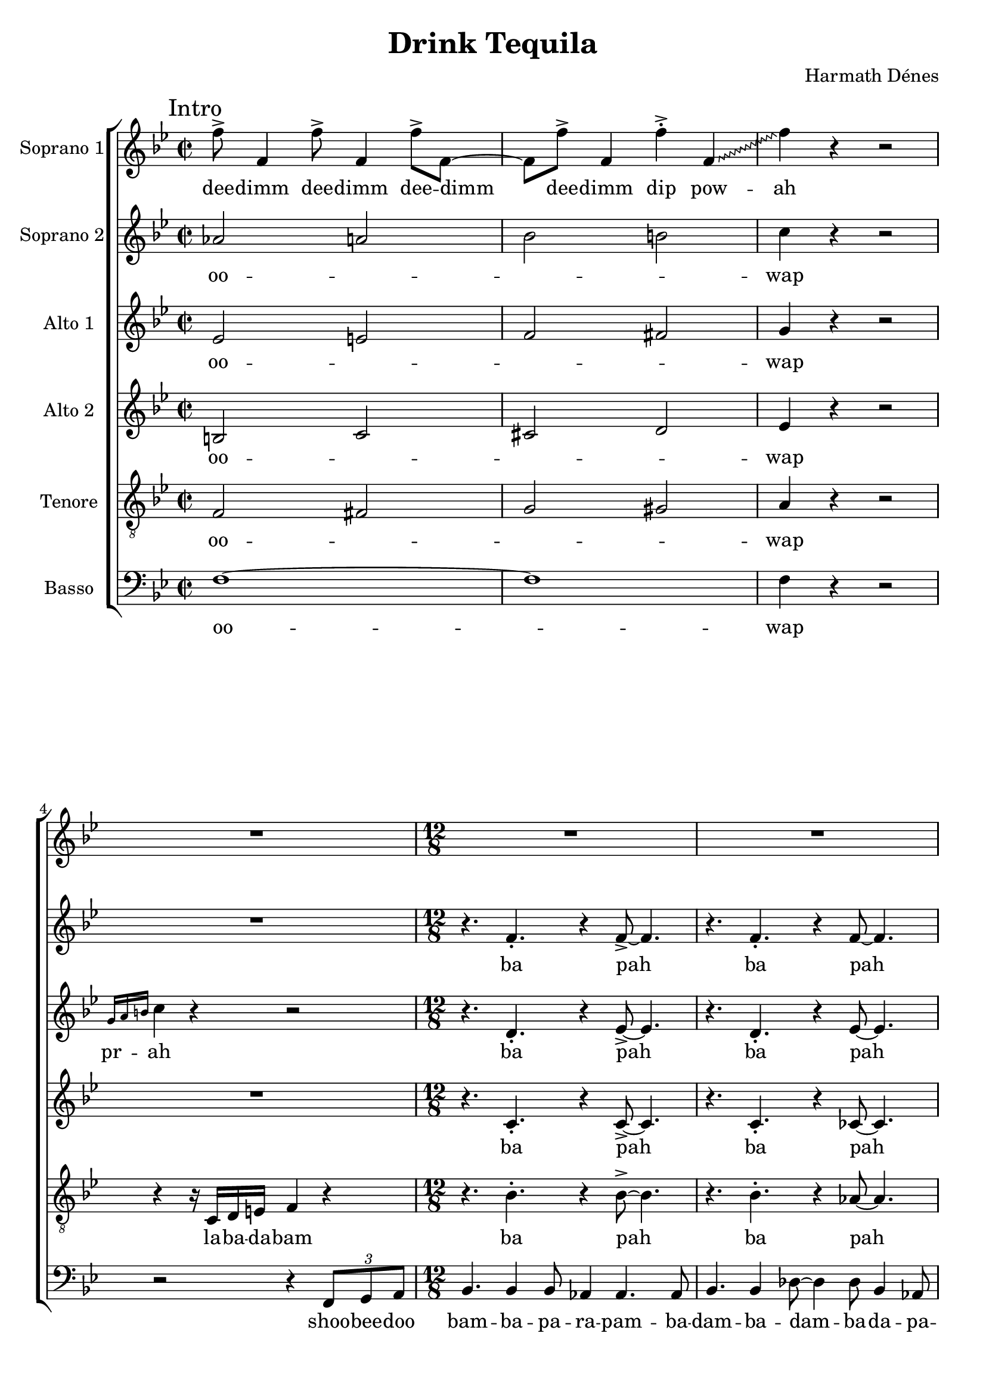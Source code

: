 \version "2.14.2"

\header {
	composer = "Harmath Dénes"
	title = "Drink Tequila"
	tagline = ""
}

\paper {
	ragged-last-bottom = ##f
}
	
SopranoI =  \relative f'' {
	\override Score.RehearsalMark #'break-align-symbols = #'(key-signature)
	\clef "treble" \key bes \major \time 2/2 | % 1
	\mark "Intro"
	f8 ^> f,4 f'8 ^> f,4 f'8 ^> f,8 ~ | % 2
	f8 f'8 ^> f,4 f'4 ^> ^. \once \override Glissando #'style = #'zigzag
	f,4 \glissando | % 3
	f'4 r4 r2 | % 4
	R1 
	 | % 5
	\time 12/8  R1.*4  | % 9
	\key fis \major R1.*4 
	 | % 13
	\key bes \major
	\mark "Slogan"
	b,4 \rest bes8 ~ bes4. ~ bes4. f4 as8 ~ | % 14
	as4 bes8 r4. r2. | % 15
	r4. bes4 bes8 des4 es4 des4 | % 16
	fes4 fes4. des8 ~ \once \override Glissando #'style = #'zigzag des2.
	^"[thumbs up]" \glissando  | % 17
	es2. r4. bes4 des8 ~ | % 18
	des4 es8 r4. r2. | % 19
	\key b \major r4 dis8 fis4 dis8 \times 3/2 {
		cis8 [ b8 ] }
	gis4 b8 | \barNumberCheck #20
	r4 cis8 b4 ais8 ~ ais4. r4. 
	 | % 21
	R1.*2  | % 25
	\mark "Verse 1"
	R1.*2
	r4 e'4. cis8 e4 e4. cis8 | % 26
	e4. ^"[gesture of disgust and denial]" cis4 c8 ~ c2. ~ | % 27
	\key f \major c1.^"[train motion]"  ~ | % 28
	c4. b4 c8 ~ c2.  | % 29
	c1. | \barNumberCheck #30
	cis4. ~ cis4 d8 ~ d2. | % 31
	es1. ^"[index finger up the lecturer way]" ~ | % 32
	es1.  | % 33
	e2. c4. a4. | % 34
	a2. g2. | % 35
	R1.*2 
	 | % 37
	\key bes \major
	\mark "Refrain"
	f4. ~ f4 es8 ~ es4 c8 ~ c4. | % 38
	R1. | % 39
	bes'4. ~ bes4 f8 ~ f4 as8 ~ as4. | \barNumberCheck #40
	r4. r4 \once \override NoteHead #'style = #'cross f'8 ^^ \once
	\override NoteHead #'style = #'cross es4. ^^ \once \override
	NoteHead #'style = #'cross c4. ^^  | % 41
	R1.*2 
	\time 4/4
	\mark "Verse 2"
	fis,4. fis8 g4 g4 | % 44
	as8 as4 a8 ~ a2  | % 45
	r8 bes4 d8 c8 d4 es8 | % 46
	f1 | % 47
	r2 ^"[showing around]" r8 f,4. | % 48
	r2 bes4 as4  | % 49
	as1 ~ | \barNumberCheck #50
	as1 | % 51
	r8 es'4 c8 \times 2/3 {
		bes4 c4 bes4 }
	| % 52
	as1  | % 53
	\time 12/8 g4. bes4. r4. bes4. | % 54
	r4. c4. r4. c4. | % 55
	r4. c4. r4. c4. | % 56
	r4. r4 c8 ~ c2. ^"[eager palm scratching]" ~  | % 57
	c1. ~ | % 58
	c1. ~ | % 59
	c1. ~ | \barNumberCheck #60
	c2. ~ c4. ~ c4 bes8 
	 | % 61
	\key c \major
	\mark "Refrain"
	c4. c4 bes8 d4 bes4. c8 ~ | % 62
	c4 g8 r4. r4. r4 g8 | % 63
	c4. c4 bes8 d4 bes4. c8 | % 64
	R1.  | % 65
	\grace { b8 } c4. c4 bes8 d4 bes4. c8 ~ | % 66
	c4 g8 r4. r4. r4 g8 | % 67
	c4. c4 bes8 d4 bes4. c8
	\mark "Verse 3" 
	r2. r4 es,8 f4 as8  | % 69
	bes2. b4. ~ b4 c8 \sf | \barNumberCheck #70
	r4. \once \override NoteHead #'style = #'cross c4. ^"[smashing noise]" r4 g8 as4 a8 | % 71
	bes2. b4. ~ b4 c8  | % 72
	R1. | % 73
	r4 a4 c4 b4. a4. | % 74
	a4 b4. g8 ~ g4. r4.  | % 75
	e1. | % 76
	d2. ~ d4. b'4. ~ | % 77
	b4. a4. a4 gis4. fis8 ~  | % 78
	fis4 e8 gis4 fis8 ~ fis4 e8 cis4 e8 | % 79
	R1. | \barNumberCheck #80
	r2. r4. r4 gis8 
	 | % 81
	\mark "Refrain"
	cis4. cis4 b8 dis4 b4. cis8 ~ | % 82
	cis4 gis8 r4. r4. r4 bes8 | % 83
	es4. es4 des8 f4 des4. es8  | % 84
	R1. | % 85
	\grace { fis,8 } b4. b4 a8 cis4 a4. b8 ~ | % 86
	b4 fis8 r4. r4. r4 es8  | % 87
	as4. as4 ges8 bes4 ges4. as8 | % 88
	R1. 
	\mark "Verse 4"
	c4. g4. c4. g4. | \barNumberCheck #90
	ces4. ges4. ces4. ges4.  | % 91
	bes4. f4. bes4. f4. | % 92
	beses4. fes4. beses4. fes4. | % 93
	r4 fis'4. b,8 cis4 b8 cis4.  | % 94
	dis4 dis4. dis8 ~ dis4. r4. | % 95
	cis4. a4. a4 b8 a4. | % 96
	gis4 gis4. gis8 ~ gis4. r4.  | % 97
	bes2. c2. | % 98
	d2. c2. | % 99
	bes2 bes2 bes2 | \barNumberCheck #100
	bes4. bes4. bes4 bes4 bes4  | % 101
	R1. | % 102
	r4. e4 e8 ~ e4 e8 ~ e4. ~ | % 103
	e8 r4 r4. r2.  | % 104
	r4 g,8 g4 g8 ~ g2. | % 105
	r4. g4. as4 as4. as8 ~ | % 106
	as2. ~ as8 ^"[smack of delicacy]" r4 r4. \repeat volta 2 {
		R1. | % 108
		R1.*7^\markup { \left-column {
		\line {"But let's return to Tequila, specifically to its consumption."}
		\line {"It's recommended to listen to this song while drinking your shot of Tequila."}
		\line {"To fully enjoy it, pick a caballito, some salt and a slice of lime," }
		\line {"then perform the following steps:"}
		} }
		}
	 | % 115
	r4. e'4. e4 d8 ~ d4. | % 116
	e4. e4 d8 ~ d2. | % 117
	r4. es4. es4 d8 ~ d4.  | % 118
	es4. es4 d8 ~ d2. | % 119
	r4. es4. es4 des8 ~ des4. | \barNumberCheck #120
	es4. es4 des8 ~ des2.  | % 121
	r4. es4. es4 d8 ~ d4. | % 122
	es4 es4. es8 ~ es2. | % 123
	\key as \major | % 123
	\mark \markup { \column { \line {"Refrain"} \line{"(Canon)"}}}
	as,4. ^"[each entering voice steps forward]" as4 ges8 bes4 ges4. as8
	~  | % 124
	as4 es4. r8 r4. r4 es8 | % 125
	as4. as4 ges8 bes4 ges4. as8 | % 126
	r2. r4. r4 es8  | % 127
	as4. as4 ges8 bes4 ges4. as8 ~ | % 128
	as4 es4. r8 r4. r4 es8 | % 129
	as4. as4 ges8 bes4 ges4. as8  | \barNumberCheck #130
	R1.^"The indispensable modulation!" | % 131
	\key bes \major | % 131
	\mark \markup { \column { \line {"Slogan"} \line{"(Quodlibet)"}}}
	r4 ^\markup{ \bold {Pochissimo meno mosso} }
	\once \override TextScript #'script-priority = #-100
	bes8^\markup{ \italic {poco marcato} }  ~ bes4. ~
	bes4. f4 as8 ~  | % 132
	as4 bes8 r4. r2. | % 133
	b4. \rest bes4 bes8 es4 des4 es4 | % 134
	fes4 fes4. des8 ~ \once \override Glissando #'style = #'zigzag des2.
	\glissando  | % 135
	es2. r4. bes4 des8 ~ | % 136
	des4 es8 r4. r2. | % 137
	r4 d8 f4 d8 \times 3/2 {
		c8 [ bes8 ] }
	g4 bes8  | % 138
	r4 c8 as4 bes8 ~ bes2. ~ | % 139
	\mark "Coda"
	bes1. ~ | \barNumberCheck #140
	bes1. ~  | % 141
	bes1. | % 142
	r2. r4. r4 f'8 | % 143
	ges4 es8 f4 ges8 es4 f8 ges4 es8  | % 144
	f8 ges8 es8 f8 ges8 es8 f8 ges8 es8 f8 ges8 es8 | % 145
	f4. f4 es8 ges4 es4. f8 ~  | % 146
	f4 r8 r4. r2. \bar "|."
}

SopranoILyrics =  \lyricmode { dee -- dimm dee -- dimm dee --
	"dimm " dee -- dimm dip pow -- ah "Drink " Te -- qui -- la,
	"it's" the ul -- ti -- mate be -- ve -- "rage, " "Sing: " Te
	-- qui -- la "tastes " \skip4 much bet -- ter than the a -- ve --
	"rage! " Are you fed up with Pep -- si Co -- co -- "coke? "
	"Oh, " \skip4 \skip4 \skip4 they rip -- en "fine " \skip4 Te
	-- qui -- "la! " Te -- qui -- "la! " Te -- qui -- la!
	\repeat unfold 7 { la } Watch the a -- ga -- ve
	grow doom "oh " \skip4 "ooh " such a beau -- ti -- ful scene!
	dam -- bap bap bap bap bap bap "ooh "
	ba -- rap -- pa -- ra -- ba -- ra -- pap -- pa
	ba -- rap -- pa -- ra -- ba -- ra -- pa
	rap -- pa -- ra -- ba -- ra -- pap -- pa
	ba -- rap -- pa -- ra -- ba -- ra -- pa
	Then the pi -- ñas
	"are " smashed \skip4 in -- to an e -- "ven " masssh which is
	called the mu -- \skip4 "sto. " "aah " \skip4 Fer -- men --
	ted and di -- stil -- led "twice, " oh ba -- by!
	ba -- rap -- pa -- ra -- ba -- ra -- pap -- pa
	ba -- rap -- pa -- ra -- ba -- ra -- pa
	rap -- pa -- ra -- ba -- ra -- pap -- pa
	ba -- rap -- pa -- ra -- ba -- ra -- pa
	\repeat unfold 16 { la }
	"it's" for eve --
	ry -- thing bad as "hell, " and for eve -- ry -- thing good, as
	"well! " "oo " \skip4 \skip4 \skip4 eve -- ry -- thing, eve --
	ry, eve -- ry -- thing! so taste -- ful! which is "full " con gu
	-- sa -- no! lick, sip, "bite, " lick, sip, "bite, " lick,
	sip, "bite, " lick, sip, "bite, " lick, sip, "bite, " lick,
	sip, "bite, " lick, sip, "bite, " lick, sip, "bite! "
	rap -- pa -- ra -- ba -- ra -- pap -- pa
	ba -- rap -- pa -- ra -- ba -- ra -- pa
	ba -- rap -- pa -- ra -- ba -- ra -- pap -- pa
	ba -- rap -- pa -- ra -- ba -- ra -- pa
	"Drink " Te -- qui -- la, "it's" the ul -- ti --
	mate be -- ve -- "rage;" "Sing: " Te -- qui -- la
	tastes \skip 4 much bet -- ter than the a -- ve -- rage,
	Te -- qui -- la, Te
	-- qui -- la, Te -- qui -- la, Te -- qui -- la, Te -- qui -- la, Te
	-- qui -- la, Te -- qui -- la, ooh, just drink Te -- qui -- la!
}

SopranoII =  \relative as' {
	\clef "treble" \key bes \major \time 2/2 as2 a2 | % 2
	bes2 b2 | % 3
	c4 r4 r2 | % 4
	R1 
	 | % 5
	\time 12/8  r4. f,4. _. r4 f8 ~ _> f4. | % 6
	r4. f4. _. r4 f8 ~ f4. | % 7
	r4. f4. _. r4 f8 ~ f4. | % 8
	r4. f4. _. f4. _. f4. _.  | % 9
	\key fis \major r4. fis4. _. r4. fis4. | \barNumberCheck #10
	r4. fis4. _. r4 fis4. _> fis8 | % 11
	r4. fis4. _. r4. fis4. | % 12
	r4. fis4. f2. 
	 | % 13
	\key bes \major r4. f4 f8 r4. f4. | % 14
	r4. f4 f8 r4. f4. | % 15
	b4. \rest g4 g8 r4. as4 as8 | % 16
	r4. bes4. ^. bes2.  | % 17
	r4. bes4 bes8 r4. bes4. | % 18
	r4. bes4 bes8 r4. es4. | % 19
	\key b \major r4. cis4. gis4. ~ gis4 gis8 | \barNumberCheck #20
	gis4. gis4 fisis8 ~ fisis4. ~ fisis4 gis8 ~ 
	 | % 21
	gis1. ~ | % 22
	gis1. ~ | % 23
	gis4. r4. r2. | % 24
	R1.  | % 25
	R1.*2 | % 27
	\key f \major bes4 bes4. bes8 a4 a4. g8 | % 28
	f4. es4 d8 ~ d2.  | % 29
	des1. | \barNumberCheck #30
	bes'4. ~ bes4 a8 ~ a2. | % 31
	as1. ~ | % 32
	as2. ~ as4. bes4.  | % 33
	c2. r2. | % 34
	R1. | % 35
	r4 ges4. ges8 ges4 as8 ges4. | % 36
	f4. es4. ~ es4. ~ es4 f8 
	 | % 37
	\key bes \major bes4. bes4 as8 c4 as4. bes8 ~ | % 38
	bes4 f8 r4. r4. r4 f8 | % 39
	bes4. bes4 as8 c4 as4. bes8 | \barNumberCheck #40
	R1.  | % 41
	bes4. bes4 as8 c4 as4. bes8 ~ | % 42
	bes4 f8 r4. r2. 
	\time 4/4  R1 | % 44
	f2 fis2  | % 45
	r4 r8 bes8 a2 | % 46
	r2 c2 | % 47
	r4 r8 f,8 g2 | % 48
	r4 r8 g8 g4 f4  | % 49
	es1 ~ | \barNumberCheck #50
	es1 | % 51
	r8 f8 g8 as8 \times 2/3 {
		bes4 as4 f4 }
	| % 52
	as2. fis4  | % 53
	\time 12/8  | % 53
	g1. \> ~ | % 54
	g1. \! ~ | % 55
	g1. ~ | % 56
	g2. ~ g4. c,4.  | % 57
	as'4. r4. as4. r4. | % 58
	g1. | % 59
	a1. ~ | \barNumberCheck #60
	a2. ~ a4. ~ a4 a8 
	 | % 61
	\key c \major g4. ~ g4 f8 ~ f4 d8 ~ d4. | % 62
	R1. | % 63
	c'4. ~ c4 g8 ~ g4 bes8 ~ bes4. | % 64
	r4. r4 \once \override NoteHead #'style = #'cross g'8 ^^ \once
	\override NoteHead #'style = #'cross f4. ^^ \once \override NoteHead
	#'style = #'cross d4. ^^  | % 65
	r4. c4. bes4. a4. | % 66
	g4. r4. r4. \once \override Glissando #'style = #'zigzag dis4.
	\glissando | % 67
	e4. _. f2. _> g4 g8 _> 
	R1.  | % 69
	r4 as8 ~ as4. g4. ~ g4 g8 \sf | \barNumberCheck #70
	R1. | % 71
	r4 fis8 ~ fis4. fis4. ~ fis4 f8  | % 72
	R1. | % 73
	f1.~ | % 74
	f2. ~ f4. r4.  | % 75
	r4 fis4. a8 g4. fis4. | % 76
	fis4 g4. e8 ~ e4. r4. | % 77
	gis2. fis2. ~  | % 78
	fis2. ~ fis4. r4 e8 ~ | % 79
	e1. ~ | \barNumberCheck #80
	e2. r2. 
	 | % 81
	r4. gis4. r4 ais8 ~ ais4. | % 82
	r4. gis4. r4 gis8 ~ gis4. | % 83
	r4. bes4. r4 c8 ~ c4.  | % 84
	r4. bes4. r4 g8 ~ g4. | % 85
	r4. fis4. r4 gis8 ~ gis4. | % 86
	r4. fis4. r4 fis8 ~ fis4.  | % 87
	r4. es4. r4 f8 ~ f4. | % 88
	r4 es4. es8 r2. 
	g4. es4. g4. es4. | \barNumberCheck #90
	ges4. es4. ges4. eses4.  | % 91
	f4. d4. f4. des4. | % 92
	fes4. des4. fes4. des4. | % 93
	b'4. a4. b4. a4.  | % 94
	g4. a4. g4. a4. | % 95
	g4. f4. g4. f4. | % 96
	es4. f4. es4. f4.  | % 97
	fis2. as2. | % 98
	bes2. as2. | % 99
	fis2. e2. ~ | \barNumberCheck #100
	e1.  | % 101
	R1. | % 102
	r4. c'4 c8 ~ c4 c8 ~ c4. ~ | % 103
	c8 r4 r4. r2.  | % 104
	r4 bes8 bes4 bes8 ~ bes2. | % 105
	bes1. ~ | % 106
	bes2. ~ bes8 r4 r4. \repeat volta 2 {
		| % 107
		r4. g4. _. r4. g4. _.  | % 108
		r4. g4. _. r4. g4. _. | % 109
		r4. g4. _. r4. g4. _. | \barNumberCheck #110
		r4. g4. _. r4 fis8 g8 [ as8 a8 ] | % 111
		bes8 r4 bes4. ^. r4. bes4. ^.  | % 112
		r4. bes4. ^. r4. bes4. ^. | % 113
		r4. bes4. ^. r4. bes4. ^. | % 114
		r4. bes4. ^. r4 b8 bes8 [ a8 as8 ] }
	 | % 115
	g8 r4 c4. c4 b8 ~ b4. | % 116
	c4. c4 b8 ~ b2. | % 117
	r4. c4. c4 c8 ~ c4.  | % 118
	c4. c4 c8 ~ c2. | % 119
	r4. ces4. ces4 ces8 ~ ces4. | \barNumberCheck #120
	ces4. ces4 ces8 ~ ces2.  | % 121
	r4. c4. c4 c8 ~ c4. | % 122
	des4 des4. des8 ~ des2. | % 123
	\key as \major c4. r4. es,4. es4 des8  | % 124
	f4 des4. es8 ~ es4 bes4. r8 | % 125
	r4. r4 bes8 es4. es4 des8 | % 126
	f4 des4. es8 r2.  | % 127
	r4. r4 bes8 es4. es4 des8 | % 128
	f4 des4. es8 ~ es4 bes4. r8 | % 129
	r4. r4 bes8 es4. es4 des8  | \barNumberCheck #130
	f4 des4. es8 r2. | % 131
	\key bes \major d2. es2.  | % 132
	bes'4. ~ bes4 as8 ~ as4 f8 ~ f4. | % 133
	d4. f4. bes4. c4. | % 134
	des4. bes4 as8 ~ as2.  | % 135
	g2. ges2. | % 136
	g!4. as4. ~ as4 a4. bes8 ~ | % 137
	bes1.  | % 138
	fis4. e2. fis4. | % 139
	r4. f4. _. r4 f8 ~ _> f4. | \barNumberCheck #140
	r4. f4. _. r4 fes8 ~ fes4.  | % 141
	r4. f4. _. r4 f8 ~ f4. | % 142
	r2. r4 ces'8 es4. | % 143
	ces4 ces4 ces4 ces4 ces4 ces4  | % 144
	ces8 a8 ces8 es8 ces8 a8 ces8 es8 ces8 a8 ces8 es8 | % 145
	d2. ces4. ~ ces4 c8 ~  | % 146
	c4 r8 r4. r2. \bar "|."
}

SopranoIILyrics =  \lyricmode { oo -- \skip4 \skip4 \skip4 wap
	ba "pah " ba "pah "
	ba "pah " bam -- bam -- bam ba pah ba pah -- pa ba pah ba -- pah
	ba -- pa bam ba -- pa bam ba -- pa ba -- pa ba -- pam ba -- pa
	bam ba -- pa bam shoo -- wap -- pa -- dap -- pa -- "day " \skip4
	"It's" time to tra -- vel to Mex -- i -- "co! " \skip4 \skip4
	\skip4 \skip4 \skip4 \skip4 in the Mex -- i -- can sun -- "shine..."
	ba -- rap -- pa -- ra -- ba -- ra -- pap -- pa
	ba -- rap -- pa -- ra -- ba -- ra -- pa
	rap -- pa -- ra -- ba -- ra -- pap -- pa
	"m " \skip4 doo -- doom oh doo
	-- doom doo -- wah -- wah "ooh " "such " \skip4 a beau -- ti -- ful
	"scene! " \skip4 "m " bap dam dam "ooh " \skip4 \skip4 Te
	-- qui -- "la! " Te -- qui -- "la! " Te -- qui -- la!
	Te -- qui -- la, oh!
	oo -- wap pah -- da -- ba
	They are smashed e -- ven masssh
	"aah "
	Now pre -- pare your gu -- \skip4 "sto! "
	"m " \skip4 "bee "
	\repeat unfold 7 { pah doo }
	pam -- pa
	\repeat unfold 32 { la }
	oo \repeat unfold 5 \skip4
	so taste -- ful!
	which is "full " "oh! " \repeat unfold 7 { bap }
	pa -- ra -- ba -- ra -- \repeat unfold 8 { bap }
	pa -- ra -- ba -- ra -- bap
	\repeat unfold 8 { lick, sip, bite, } bap!
	rap -- pa -- ra -- ba -- ra -- pap -- pa
	ba -- rap -- pa -- ra -- ba -- ra -- pa
	ba -- rap -- pa -- ra -- ba -- ra -- pap -- pa
	ba -- rap -- pa -- ra -- ba -- ra -- pa
	oo -- \skip4 \skip4 wap -- pah oo -- \skip4 \skip4 \skip4 wap -- pa -- dah
	oo -- \skip4 \skip4 wap pa -- dah wah -- wah -- wah
	ba pah ba pah ba pah pa -- dah
	\repeat unfold 6 { wah } ba -- ra -- ba -- ra -- ba -- ra -- ba -- ra --
	ba -- ra -- ba -- ra Te -- qui -- la!
}

AltoI =  \relative es' {
	\clef "treble" \key bes \major \time 2/2 es2 e2 | % 2
	f2 fis2 | % 3
	g4 r4 r2 | % 4
	\grace { g16 [ a16 b16 ] } c4 r4 r2 
	 | % 5
	\time 12/8  r4. d,4. _. r4 es8 ~ _> es4. | % 6
	r4. d4. _. r4 es8 ~ es4. | % 7
	r4. d4. _. r4 es8 ~ es4. | % 8
	r4. es4. _. es4. _. es4. _.  | % 9
	\key fis \major r4. dis4. _. r4. e4. | \barNumberCheck #10
	b'4. \rest dis,4. _. r4 cis4. _> cis8 | % 11
	r4. dis4. _. r4. cis4. | % 12
	r4. e4. d4. c4. _> 
	 | % 13
	\key bes \major r4. d4 d8 r4. es4. | % 14
	r4. d4 d8 r4. es4. | % 15
	r4. f4 f8 r4. f4 f8 | % 16
	r4. ges4. _. as2.  | % 17
	r4. g4 g8 r4. as4. | % 18
	r4. g4 g8 r4. bes4. | % 19
	\key b \major r4. gis2. fis4. | \barNumberCheck #20
	eis4. eis4 fisis8 ~ fisis2. 
	 | % 21
	dis2. fis2. | % 22
	dis4. gis4. dis4 e8 fis4. | % 23
	e4. r4. r2. | % 24
	R1.  | % 25
	gis1. | % 26
	g4. g4 fis8 ~ fis2. | % 27
	\key f \major f2. e2. | % 28
	f1. ~  | % 29
	f1. | \barNumberCheck #30
	fis4. ~ fis4 f8 ~ f2. | % 31
	es1. | % 32
	e1.  | % 33
	r4 d4. d8 g4 f4 e4 | % 34
	d4 e4. d8 ~ d2. | % 35
	r4 es4. es8 es4 f8 es4. | % 36
	des4. c4. ~ c2. 
	 | % 37
	\key bes \major d2. c2. | % 38
	d2. es2. | % 39
	d2. c2. | \barNumberCheck #40
	d4. c4. bes4. as4.  | % 41
	bes2. c2. | % 42
	des4. r4. r2. 
	\time 4/4  R1 | % 44
	r2 es2  | % 45
	r4 g4 b8 \rest f4. | % 46
	r4 r8 a8 g4 f4 | % 47
	r4 des4 r4 des4 | % 48
	r4 es2.  | % 49
	f1 | \barNumberCheck #50
	e4. es8 f8 [ des8 es8 f8 ~ ] | % 51
	f2. es4 | % 52
	es2. e4  | % 53
	\time 12/8  | % 53
	f1. \> ~ | % 54
	f1. \! ~ | % 55
	f1. | % 56
	r4. f4 e8 ~ e2.  | % 57
	f1. ~ | % 58
	f1. | % 59
	g1. | \barNumberCheck #60
	f1. 
	 | % 61
	\key c \major e2. d2. | % 62
	e2. f2. | % 63
	e2. d2. | % 64
	e4. d4. c4. bes4.  | % 65
	c2. d2. | % 66
	dis4. r4. r4. \once \override Glissando #'style = #'zigzag f4.
	\glissando | % 67
	g4. _. g2. _> f4 e8 _> 
	R1.  | % 69
	r4 f8 ~ f4. f4. ~ f4 es8 \sf | \barNumberCheck #70
	R1. | % 71
	r4 d8 ~ d4. d4. ~ d4 cis8  | % 72
	R1. | % 73
	e2.~e4. e8 d c | % 74
	d2. ~ d4. r4.  | % 75
	d1. | % 76
	cis4. ~ cis4 b8 ~ b4. r4. | % 77
	e1. ~  | % 78
	e1. | % 79
	r4. d4. ~ d4 d4. r8 | \barNumberCheck #80
	cis4. ~ cis4 bis8 ~ bis4 r8 r4. 
	 | % 81
	eis4. r4. fis2. | % 82
	eis4. r4. eis4. r4. | % 83
	g4. r4. as2.  | % 84
	g4. r4. es4. r4. | % 85
	dis4. r4. e2. | % 86
	dis4. r4. dis4. r4.  | % 87
	c4. r4. des2. | % 88
	c4. ~ c4 c8 r2. 
	es4. c4. es4. c4. | \barNumberCheck #90
	es4. ces4. eses4. ces4.  | % 91
	d4. bes4. des4. bes4. | % 92
	des4. beses4. des4. beses4. | % 93
	fis'4. dis4. fis4. dis4.  | % 94
	e4. cis4. e4. cis4. | % 95
	d4. b4. d4. b4. | % 96
	c4. a4. c4. a4.  | % 97
	d2. es2. | % 98
	f2. es2. | % 99
	d1. | \barNumberCheck #100
	c1.  | % 101
	r4 bes'8 ~ bes4. a4. as4 g8 ~ \fp | % 102
	g1. \< | % 103
	r4 \! g4. g8 fis4. ~ \once \override Glissando #'style =
	#'zigzag fis4 \glissando e8 ~  | % 104
	e2. \< ~ e4. r4. \! | % 105
	es2. es4 es4. es8 ~ | % 106
	es2. ~ es8 r4 r4. \repeat volta 2 {
		| % 107
		r4. e4. _. r4. e4. _.  | % 108
		r4. f4. _. r4. f4. _. | % 109
		r4. e4. _. r4. e4. _. | \barNumberCheck #110
		r4. f4. _. r4. f4. _. | % 111
		r4. g4. _. r4. g4. _.  | % 112
		r4. as4. _. r4. as4. _. | % 113
		r4. g4. _. r4. g4. _. | % 114
		r4. as4. _. r4. f4. _. }
	 | % 115
	r4. a4. a4 a8 ~ a4. | % 116
	a4. a4 a8 ~ a2. | % 117
	r4. as4. as4 as8 ~ as4.  | % 118
	as4. as4 as8 ~ as2. | % 119
	r4. as4. as4 as8 ~ as4. | \barNumberCheck #120
	bes4. bes4 as8 ~ as2.  | % 121
	r4. as4. as4 as8 ~ as4. | % 122
	bes4 bes4. bes8 ~ bes2. | % 123
	\key as \major bes4. r4. r2.  | % 124
	R1. | % 125
	c,4 es4. es8 ~ es4. ~ es4 f8 | % 126
	c4 bes4. bes8 ~ bes4. ~ bes4 as8  | % 127
	r2. r4. r4 es'8 | % 128
	des4 as4 bes4 as4. r4. | % 129
	es'2. ~ es4. c4.  | \barNumberCheck #130
	des4 es4 f4 as4 f4 es4 | % 131
	\key bes \major r4. f4. r4. f4.  | % 132
	r4. c4. r4. c4. | % 133
	r4. d4. r4. des4. | % 134
	r4. des4. r4. bes4.  | % 135
	r4. es4. r4. c4. | % 136
	b'4. \rest f4. r4. es4. | % 137
	b'4. \rest d,4. r4. es4.  | % 138
	d4. c4. d4. es4. | % 139
	r4. d4. _. r4 es8 ~ _> es4. | \barNumberCheck #140
	r4. d4. _. r4 des8 ~ des4.  | % 141
	r4. d4. _. r4 des8 ~ des4. | % 142
	r4. r4 es8 ges2. | % 143
	ges4 ges4 ges4 ges4 ges4 ges4  | % 144
	ges8 es8 f8 a8 ges8 es8 ges8 a8 ges8 es8 ges8 a8 | % 145
	bes2. ges4. ~ ges4 g8 ~  | % 146
	g4 r8 r4. r2. \bar "|."
}

AltoILyrics =  \lyricmode {
	\set includeGraceNotes = ##t
	oo -- \skip4 \skip4 \skip4 wap
	pr -- \skip4 \skip4  ah
	ba "pah " ba "pah "
	ba "pah " bam -- bam -- bam ba pah ba pah -- pa ba -- pa ba -- pa -- wah
	ba -- pa bam ba -- pa bam ba -- pa ba -- pa ba -- pam ba -- pa
	bam ba -- pa bam
	shoo -- wap -- pap -- pa -- "day "
	oo \skip4
	shoo -- wap -- pap -- pa -- day, eww!
	Eww, Pep -- si "Coke! " Mex -- i -- "co! "
	\skip4 \skip4 \skip4 \skip4
	"It's" the place where they rip -- en "fine " in
	the Mex -- i -- can sun -- "shine... " "Oo " \skip4 \skip4
	\skip4 \skip4 \skip4 \skip4 \skip4 \skip4 \skip4 \skip4 \skip4
	\skip4 m doom doom doo -- wah -- wah doom doom doo ooh you "can't"
	have e -- ver seen, oh "no! " \skip4 "m " oh "yes! " "ooh " \skip4
	\skip4 "Oo " \repeat unfold 12 {\skip4}
	oo -- wap pah -- da -- ba
	They are smashed
	e -- ven masssh 
	"aah "
	shoo -- bee -- doo -- bamm 
	aah gu -- "sto " m "Oh, " "it's" "so " "nice! "
	doo pah doo doo doo pah doo doo
	doo pah doo doo doo pah doo pa
	\repeat unfold 32 { la }
	oo \repeat unfold 5 { \skip4 }
	"And
	" "there's" a "worm " "in " the bott -- le: con gu -- sa --
	no!
	\repeat unfold 16 { bap }
	\repeat unfold 8 { lick, sip, bite, } bap!
	dee -- dip -- dimm -- dee --
	dee -- dip -- dimm -- dee
	doo -- wah -- wah -- wah -- wah
	ooh \skip4
	ba -- ra -- ba -- ra -- ba -- ra
	bap bap bap
	bap bap bap bap bap bap bap bap bap bap bap wah -- wah -- wah -- wah
	ba pah ba pah ba pah pa -- dah
	\repeat unfold 6 { wah } ba -- ra -- ba -- ra -- ba -- ra -- ba -- ra --
	ba -- ra -- ba -- ra Te -- qui -- la!
}

AltoII =  \relative b {
	\clef "treble" \key bes \major \time 2/2 b2 c2 | % 2
	cis2 d2 | % 3
	es4 r4 r2 | % 4
	R1 
	 | % 5
	\time 12/8  r4. c4. _. r4 c8 ~ _> c4. | % 6
	r4. c4. _. r4 ces8 ~ ces4. | % 7
	r4. c4. _. r4 c8 ~ c4. | % 8
	r4. ces4. _. ces4. _. ces4. _.  | % 9
	\key fis \major r4. cis4. _. r4. cis4. | \barNumberCheck #10
	r4. cis4. _. r4 b4. _> b8 | % 11
	r4. cis4. _. r4. b4. | % 12
	r4. cis4 c8 b4. a4. _> 
	 | % 13
	\key bes \major r4. c4 c8 r4. c4. | % 14
	r4. c4 c8 r4. c4. | % 15
	r4. des4 des8 r4. des4 des8 | % 16
	r4. des4. _. d2.  | % 17
	r4. es4 es8 r4. f4. | % 18
	r4. f4 f8 r4. as4. | % 19
	\key b \major r4. fis2. e4. | \barNumberCheck #20
	gis4. cisis,4 dis8 ~ dis2. 
	 | % 21
	dis1. | % 22
	r4 gis8 e4 dis8 ~ dis2. | % 23
	cis2. e2. | % 24
	fis4. ~ fis4 fisis8 ~ fisis4. gis4.  | % 25
	e1. ~ | % 26
	e4. ~ e4 dis8 ~ dis4 d8 ~ d4. ~ | % 27
	\key f \major d2. ~ d4. c4. | % 28
	c4. gis4 a8 ~ a2.  | % 29
	g1. | \barNumberCheck #30
	c4. ~ c4 b8 ~ b4. \times 3/2 {
		b8 [ b8 ] }
	| % 31
	\times 3/4  {
		bes4 bes4 bes4 bes4 }
	\times 3/4  {
		ges'4 ges4 ges4 ges4 }
	| % 32
	\times 3/4  {
		des4 des2 bes4 ~ }
	\times 3/4  {
		bes4 des2. }
	 | % 33
	f2. ~ f4. c4. | % 34
	c4. ~ c4 b8 ~ b2. | % 35
	r4 des4. des8 des4 des8 des4. | % 36
	bes4. bes4. ~ bes2. 
	 | % 37
	\key bes \major bes4. bes'4 f8 as4. f4 bes,8 ~ | % 38
	bes4 bes'8 as4 f8 cis4 d8 cis4 d8 | % 39
	bes4. bes'4 f8 as4. f4 bes8 ~ | \barNumberCheck #40
	bes4 d4. bes8 des4 bes8 c4 bes8 ~  | % 41
	bes4. r4 f8 as4 c4. bes8 ~ | % 42
	bes4. r4. r2. 
	\time 4/4  r4 e,2 es4 ~ | % 44
	es4 d2 des4  | % 45
	r8 es4. b'4 \rest es,4 | % 46
	b'4 \rest f2. | % 47
	r8 as,4. r4 r8 bes8 | % 48
	r8 c4. ~ c2  | % 49
	ces1 | \barNumberCheck #50
	bes4. a8 ~ a2 | % 51
	as2 g2 | % 52
	bes1  | % 53
	\time 12/8  r4. d4. r4. bes4. | % 54
	r4. d4. r4. c4. | % 55
	r4. d4. r4. d4. | % 56
	r4. d4 d8 ~ d2.  | % 57
	es1. ~ | % 58
	es1. | % 59
	d1. | \barNumberCheck #60
	e4. ~ e4 d8 ~ d2. 
	 | % 61
	\key c \major c4. c'4 g8 bes4. g4 c,8 ~ | % 62
	c4 c'8 bes4 g8 dis4 e8 dis4 e8 | % 63
	c4. c'4 g8 bes4. g4 c8 ~ | % 64
	c4 e4. c8 es4 c8 d4 c8 ~  | % 65
	c4. r4 g8 bes4 d4. c8 ~ | % 66
	c4. r4. r4. \once \override Glissando #'style = #'zigzag b,4.
	\glissando | % 67
	c4. _. bes2. _> c4 d8 _> 
	R1.  | % 69
	r4 des8 ~ des4. des4. ~ des4 c8 \sf | \barNumberCheck #70
	R1. | % 71
	r4 gis8 cis4 b8 cis8 b8 ais8 gis4 ais8  | % 72
	R1. | % 73
	c1. | % 74
	c4. ~ c4 b8 ~ b4. r4.  | % 75
	a2.~a4. cis8 b a | % 76
	a4. ~ a4 gis8 ~ gis4. r4. | % 77
	cis2. b2.  | % 78
	cis1. | % 79
	R1.*2 
	 | % 81
	r4. cis4. r4 dis8 ~ dis4. | % 82
	r4. cis4. r4 cis8 ~ cis4. | % 83
	r4. es4. r4 f8 ~ f4.  | % 84
	r4. es4. r4 des8 ~ des4. | % 85
	r4. b4. r4 cis8 ~ cis4. | % 86
	r4. b4. r4 cis8 ~ cis4.  | % 87
	r4. as4. r4 bes8 ~ bes4. | % 88
	r4 as4. as8 r2. 
	c4. es4. c4. es4. | \barNumberCheck #90
	ces4. es4. ces4. eses4.  | % 91
	bes4. d4. bes4. des4. | % 92
	beses4. des4. beses4. des4. | % 93
	cis4. fis4. cis4. fis4.  | % 94
	cis4. e4. cis4. e4. | % 95
	b4. d4. b4. d4. | % 96
	a4. c4. a4. c4.  | % 97
	as2. bes2. | % 98
	c2. bes2. | % 99
	as1. ~ | \barNumberCheck #100
	as1.  | % 101
	r4 f'8 ~ f4. e4. es4 d8 ~ \fp | % 102
	d1. \< | % 103
	r4 \! d4. d8 cis4. ~ \once \override Glissando #'style =
	#'zigzag cis4 \glissando b8 ~  | % 104
	b2. \< ~ b4. r4. \! | % 105
	c2. c4 b4. c8 ~ | % 106
	c2. ~ c8 r4 r4. \repeat volta 2 {
		| % 107
		r4. d4. _. r4. d4. _.  | % 108
		r4. c4. _. r4. c4. _. | % 109
		r4. d4. _. r4. d4. _. | \barNumberCheck #110
		r4. c4. _. r4. c4. _. | % 111
		r4. f4. _. r4. f4. _.  | % 112
		r4. es4. _. r4. es4. _. | % 113
		r4. f4. _. r4. f4. _. | % 114
		r4. es4. _. r4. c4. _. }
	 | % 115
	r4. f4. f4 f8 ~ f4. | % 116
	f4. f4 f8 ~ f2. | % 117
	r4. f4. f4 f8 ~ f4.  | % 118
	g4. g4 f8 ~ f2. | % 119
	r4. ges4. ges4 f8 ~ f4. | \barNumberCheck #120
	ges4. ges4 f8 ~ f2.  | % 121
	r4. g4. g4 f8 ~ f4. | % 122
	as4 as4. g8 ~ g2. | % 123
	\key as \major f4. r4. r2.  | % 124
	r2. des4. des4 c8 | % 125
	es4 c4. des8 ~ des4 as4. r8 | % 126
	r4. r4 as8 des4. des4 c8  | % 127
	es4 c4. des8 r2. | % 128
	r4. r4 as8 des4. des4 c8 | % 129
	es4 c4. des8 ~ des4 as4. r8  | \barNumberCheck #130
	r4. r4 as8 des4. des4 es8 | % 131
	\key bes \major f4 bes,4. f'8 c4. f4 des8 ~  | % 132
	des4 f8 es4. f4. _. \once \override Glissando #'style = #'zigzag f,4.
	\glissando | % 133
	f'4. r4. r4. \grace { des8 [ es8 ] } f4. | % 134
	bes,2. ~ bes4. r4.  | % 135
	es4 g,4. es'8 as,4. es'4 bes8 ~ | % 136
	bes4 es8 bes4. es4. \once \override Glissando #'style = #'zigzag a,4.\glissando | % 137
	d4. r4. r2.  | % 138
	gis,4. fis4. g4. r4. | % 139
	r4. c4. _. r4 c8 ~ _> c4. | \barNumberCheck #140
	r4. c4. _. r4 ces8 ~ ces4.  | % 141
	r4. c4. _. r4 bes8 ~ bes4. | % 142
	r4. r4 es8 ~ es2. | % 143
	es4 es4 es4 es4 es4 es4  | % 144
	es8 ges8 es8 ces8 es8 ges8 es8 ces8 es8 ges8 a8 ges8 | % 145
	f2. es4. ~ es4 d8 ~  | % 146
	d4 r8 r4. r2. \bar "|."
}

AltoIILyrics = \lyricmode {
	\set includeGraceNotes = ##t 
	oo -- \skip4 \skip4 \skip4 wap
	ba "pah " ba "pah "
	ba "pah " bam -- bam -- bam ba pah ba pah -- pa ba pah ba --
	pa -- da -- wah
	ba -- pa bam ba -- pa bam ba -- pa ba -- pa ba -- pam ba -- pa
	bam ba -- pa bam
	shoo -- wap -- pap -- pa -- "day "
	oo
	ba -- rap -- pah
	Toom, toom, too -- pa -- wa, oo -- wap -- "pah " to
	Mex -- i -- "co! " \skip4 \skip4 \skip4
	which is named af -- ter a guy called not Carl, but Franz We -- ber!
	Rip -- en "fine " \skip4 in the Mex -- i -- can sun -- "shine... "
	dam pa -- pa -- tam -- pa -- dam -- pa -- ra -- pa -- da -- ba -- da -- pa -- dam --
	pa -- pa -- tam -- ba -- da -- pam -- ba -- ra -- pa -- ta -- "bam "
	pa -- da -- ba -- "pam " "m " \skip4 \skip4 \skip4 doom
	doom doo doom doom "doo " "ooh " \skip4 \skip4 "oh " \skip4
	no! bap bap bap bap bap bap oh "yes! " "ooh " \skip4 "oh "
	"yes! " dam pa -- pa -- tam -- pa -- dam -- pa -- ra -- pa -- da
	-- ba -- da -- pa -- dam -- pa -- pa -- tam -- ba -- da -- pam -- ba
	-- ra -- pa -- ta -- "bam " pa -- da -- ba -- "pam "
	oo -- wap pah -- da -- ba
	They are smashed
	pa -- ra -- pa -- ra -- ba -- ra -- ba -- pa
	aah mu -- sto aah shoo -- bee -- doo gu -- "sto "
	m \skip4 \skip4
	\repeat unfold 7 { pah doo }
	pam -- pa
	\repeat unfold 32 { la }
	oo \skip4 \skip4 \skip4 \skip4
	"And " "there's" a "worm " "in " the
	bott -- le: con gu -- sa -- no!
	\repeat unfold 16 { bap }
	\repeat unfold 8 { lick, sip, bite, } bap!
	rap -- pa -- ra -- ba -- ra -- pap -- pa
	ba -- rap -- pa -- ra -- ba -- ra -- pa
	ba -- rap -- pa -- ra -- ba -- ra -- pap -- pa
	ba -- rap -- pap -- pa
	dee -- dimm dee -- dimm dee -- dimm dee -- dimm dip pow -- ah
	pr -- \skip4 ah pah
	dee -- dimm dee -- dimm dee -- dimm dee -- dimm dip pow -- ah
	wah -- wah -- wah
	ba pah ba pah ba pah pa
	\repeat unfold 6 { wah } ba -- ra -- ba -- ra -- ba -- ra -- ba -- ra --
	ba -- ra -- ba -- ra Te -- qui -- la!
}

Tenore =  \relative f {
	\clef "treble_8" \key bes \major \time 2/2 f2 fis2 | % 2
	g2 gis2 | % 3
	a4 r4 r2 | % 4
	r4 r16 c,16 [ d16 e16 ] f4 r4 
	 | % 5
	\time 12/8  r4. bes4. ^. r4 bes8 ~ ^> bes4. | % 6
	r4. bes4. ^. r4 as8 ~ as4. | % 7
	r4. bes4. ^. r4 bes8 ~ bes4. | % 8
	r4. as4. _. as4. _. as4. _.  | % 9
	\key fis \major r4. ais4. _. r4. b4. | \barNumberCheck #10
	b4. \rest ais4. _. r4 g4. _> gis8 | % 11
	r4. ais4. _. r4. gis4. | % 12
	r4. b4 a8 g2. 
	 | % 13
	\key bes \major r4. bes4 bes8 r4. bes4. | % 14
	r4. bes4 bes8 r4. bes4. | % 15
	r4. bes4 bes8 r4. ces4 ces8 | % 16
	b4. \rest bes4. ^. bes2.  | % 17
	r4. des4 des8 r4. es4. | % 18
	r4. es4 es8 r4. fes4. | % 19
	\key b \major r4. dis4. ~ dis4 d8 ~ d4. | \barNumberCheck #20
	d4. ~ d4 cis8 ~ cis2. ~ 
	 | % 21
	cis4. bis4. cis2. | % 22
	bis1. | % 23
	cis4. r4. r2. | % 24
	R1.  | % 25
	R1.*2 | % 27
	\key f \major r2. bes2. | % 28
	a4. des,4 c8 ~ c4. ~ c4 f8  | % 29
	g4 g4. a8 ~ a4 g8 a4 bes8 | \barNumberCheck #30
	c4. as4 g8 ~ g4 d8 ~ d4. | % 31
	ges2. bes2. ~ | % 32
	bes2. bes2.  | % 33
	a2. a2. | % 34
	d,2. ~ d4. r4. | % 35
	r4 bes'4. bes8 bes4 bes8 bes4. | % 36
	as4. es4. ~ es2. 
	 | % 37
	\key bes \major R1. | % 38
	bes'4. ~ bes4 as8 ~ as4 f8 ~ f4. | % 39
	R1. | \barNumberCheck #40
	f'4. ~ f4 c8 ~ c4 es8 ~ es4.  | % 41
	d4. r4. r2. | % 42
	g,4. r4. r2. 
	\time 4/4  R1*2  | % 45
	c2 r4 r8 c8 | % 46
	r8 d4. ~ d2 | % 47
	r8 f4 c8 bes8 [ as8 f8 es8 ~ ] | % 48
	es1  | % 49
	r8 f8 [ as8 f8 ] \times 2/3 {
		f'4 es4 des4 ~ }
	| \barNumberCheck #50
	des2. c4 | % 51
	des1 | % 52
	c1  | % 53
	\time 12/8  d4. r4. d4. r4. | % 54
	c4. r4. a4. r4. | % 55
	d4. r4. d4. r4. | % 56
	r4. bes4 g8 ~ g2.  | % 57
	r4. as4. r4. as4. | % 58
	r4. bes4. r4. bes4. | % 59
	f'4. f4. f4 es8 f4 g8 ~ | \barNumberCheck #60
	g1. 
	 | % 61
	\key c \major R1. | % 62
	c,4. ~ c4 bes8 ~ bes4 g8 ~ g4. | % 63
	R1. | % 64
	g'4. ~ g4 d8 ~ d4 f8 ~ f4.  | % 65
	e4. r4. r2. | % 66
	a,4. r4. r4. g4. | % 67
	g4. es2. _> g4 g8 _> 
	R1.  | % 69
	r4 es8 f4 as8 ces8 bes8 as8 f4 as8 \sf | \barNumberCheck #70
	R1. | % 71
	r4 gis8 ~ gis4. gis4. ~ gis4 g8  | % 72
	R1. | % 73
	a2. ~ a4 a8 g8 f8 e8 | % 74
	d2. ~ d4. r4.  | % 75
	fis2. ~ fis4 fis8 e8 d8 cis8 | % 76
	b2. ~ b4. r4. | % 77
	a'2. b2. ~  | % 78
	b2. a2. | % 79
	r4. g4. ~ g4 as4. r8 | \barNumberCheck #80
	g4. ~ g4 fis8 ~ fis4 r8 r4. 
	 | % 81
	gis4. r4. b2. | % 82
	gis4. r4. b4. r4. | % 83
	bes4. r4. des2.  | % 84
	bes4. r4. g4. r4. | % 85
	fis4. r4. a2. | % 86
	fis4. r4. eis4. r4.  | % 87
	es4. r4. ges2. | % 88
	es4. ~ es4 es8 r2. 
	r4. es'4. as,4. bes4. | \barNumberCheck #90
	ces4 bes4 des4 ~ des2.  | % 91
	ces4. ces4. ces4 ces8 bes4 ces8 ~ | % 92
	ces4 ces4. ces8 ~ ces4. r4. | % 93
	a4. cis4. a4. cis4.  | % 94
	a4. g4. a4. g4. | % 95
	f4. g4. f4. g4. | % 96
	f4. es4. f4. es4.  | % 97
	fis1. ~ | % 98
	fis1. ~ | % 99
	fis1. ~ | \barNumberCheck #100
	fis1.  | % 101
	r4 b8 ~ b4. bes4. a4 as8 ~ \fp | % 102
	as1. \< | % 103
	r4 \! as4. as8 g4. ~ \once \override Glissando #'style =
	#'zigzag g4 \glissando f8 ~  | % 104
	f2. \< ~ f4. r4. \! | % 105
	e2. e4 f4. fis8 ~ | % 106
	fis2. ~ fis8 r4 r4. \repeat volta 2 {
		| % 107
		r4. b4. ^. r4. b4. ^.  | % 108
		r4. a4. _. r4. a4. _. | % 109
		r4. b4. ^. r4. b4. ^. | \barNumberCheck #110
		r4. a4. _. r4. a4. _. | % 111
		r4. d4. ^. r4. d4. ^.  | % 112
		r4. c4. ^. r4. c4. ^. | % 113
		r4. d4. ^. r4. d4. ^. | % 114
		r4. c4. ^. r4. a4. _. }
	 | % 115
	g1. ~ | % 116
	g2. r2. | % 117
	bes1. ~  | % 118
	bes2. r2. | % 119
	des1. ~ | \barNumberCheck #120
	des2. r2.  | % 121
	r4. f4. f4 f8 ~ f4. | % 122
	f4 f4. f8 ~ f2. | % 123
	\key as \major es4. r4. r2.  | % 124
	R1. | % 125
	r4. r4 es,8 ges4 c4 bes4 | % 126
	as4. r4. r2.  | % 127
	as4 es4. es8 ~ es4. ~ es4 f8 | % 128
	as4 f4. f8 ~ f4. ~ f4 es8 | % 129
	R1.^"Oh no! It's coming!"  | \barNumberCheck #130
	bes'2.  ~ bes4. a4. | % 131
	\key bes \major | % 131
	bes4. ^\markup{ \italic {marcato} } bes4 as8 c4 as4. bes8 ~  | % 132
	bes4 f4. r8 r4. r4 f8 | % 133
	bes4. bes4 as8 c4 as4. bes8 | % 134
	R1.  | % 135
	bes4. bes4 as8 c4 as4. bes8 ~ | % 136
	bes4 f4. r8 r4. r4 f8 | % 137
	bes4. bes4 as8 c4 as4. bes8  | % 138
	R1. | % 139
	r4. bes4. ^. r4 bes8 ~ ^> bes4. | \barNumberCheck #140
	r4. bes4. ^. r4 as8 ~ as4.  | % 141
	r4. bes4. ^. r4 as8 ~ as4. | % 142
	r4 ges8 ces4. ~ ces2. | % 143
	ces4 ces4 ces4 ces4 ces4 ces4  | % 144
	a8 ces8 a8 ges8 a8 ces8 a8 ges8 a8 ces8 es8 ces8 | % 145
	r4 c8 bes4 f8 a8 ces8 des8 ces8 a8 bes8 ~  | % 146
	bes4 r8 r4. r2. \bar "|."
}

TenoreLyrics =  \lyricmode { oo -- \skip4 \skip4 \skip4 wap la -- ba -- da -- bam
	ba "pah " ba "pah "
	ba "pah " bam -- bam -- bam ba pah ba pah -- pa ba pah
	ba -- pa -- dam
	ba -- pa bam ba -- pa bam ba -- pa ba -- pa ba -- pam ba -- pa
	bam ba -- pa bam
	shoo -- wap -- pap
	-- "pay " \skip4 \skip4 \skip4 \skip4 Oh, Mex -- i -- "co! "
	To Ja -- lis -- "co, " home of the blue a -- ga -- "ve, "
	"where " \skip4 they rip -- en "fine " in the Mex -- i -- can
	sun -- "shine... " Te -- qui -- "la! " Te -- qui -- "la! "
	bomm bomm doom doo "doo " one hund -- red in a row
	you "can't" have e -- ver "seen "
	\skip4 oh no! dam dam dam dam dam dam oh "yes! " har -- ves --
	ted by ji -- ji -- ji -- ma -- do -- "res! " Te -- qui -- "la! "
	Te -- qui -- "la! " bomm bomm
	oo -- wap pah -- da -- ba
	pa -- ra -- pa -- ra -- ba -- ra -- ba -- pa
	e -- ven masssh
	"oo " oh shoo -- bee -- doo -- "bamm, "
	"oo " oh shoo -- bee -- doo -- "bamm! " m \skip4 \skip4
	"Oh, " "it's" "so " "nice! "
	doo pah doo doo doo pah doo doo
	doo pah doo doo doo pah doo pa
	Then you may wan -- na "try " al -- so the
	ge -- ne -- "ric " mez -- "cal,"
	\repeat unfold 16 { la }
	oo
	"And " "there's" a "worm " "in "
	the bott -- le: con gu -- sa -- no!
	\repeat unfold 16 { bap }
	\repeat unfold 3 { oh }
	\repeat unfold 2 { lick, sip, bite, } bap!
	doo -- wah -- wah -- wah -- wah
	dee -- dip -- dimm -- dee --
	dee -- dip -- dimm -- dee
	ooh \skip4
	rap -- pa -- ra -- ba -- ra -- pap -- pa
	ba -- rap -- pa -- ra -- ba -- ra -- pa
	rap -- pa -- ra -- ba -- ra -- pap -- pa
	ba -- rap -- pa -- ra -- ba -- ra -- pa
	ba pah ba pah ba pah
	pa -- "dah "
	\repeat unfold 6 { wah }
	ba -- ra -- ba -- ra -- ba -- ra -- ba -- ra -- ba -- ra -- ba -- ra
	Te -- qui -- la, Te -- qui -- la, Te -- qui -- la!
}

Basso =  \relative f {
	\clef "bass" \key bes \major \time 2/2 f1 ~ | % 2
	f1 | % 3
	f4 r4 r2 | % 4
	r2 r4 \times 2/3 {
		f,8 [ g8 a8 ] }
	
	 | % 5
	\time 12/8  bes4. bes4 bes8 as4 as4. as8 | % 6
	bes4. bes4 des8 ~ des4 des8 bes4 as8 | % 7
	bes4. bes4 bes8 f4. as4 bes8 ~ | % 8
	bes4 des4. des8 des4 des8 bes4 as8  | % 9
	\key fis \major fis4. fis'4 cis8 e4. cis4 fis,8 ~ | \barNumberCheck
	#10
	fis4 fis'8 e4 cis8 gisis4 ais8 gisis4 ais8 | % 11
	fis4. fis'4 cis8 e4. eis4 fis8 ~ | % 12
	fis4 a4. d,8 g4 c,8 f,4. 
	 | % 13
	\key bes \major bes4. r4 bes8 f4 as4. bes8 | % 14
	r4. r4 bes8 des4 bes8 as4 bes8 ~ | % 15
	bes4 des8 es4 des8 fes4 des4. bes8 | % 16
	as4 bes4. bes8 ~ bes4 f'8 f4 fes8  | % 17
	es4. ~ es4 es8 bes4 des4. es8 | % 18
	r4. r4 es8 des4 es8 ges4 des8 | % 19
	\key b \major b4. ~ b4 b8 e4. e4. | \barNumberCheck #20
	ais,4 ais4. dis8 ~ dis2. 
	 | % 21
	gis,4. gis4 fis8 ais4 fis4. gis8 ~ | % 22
	gis1. | % 23
	cis4 cis'4. cis,8 bis'4. cis,4 b'8 ~ | % 24
	b4 cis,8 ais'4. a4. gis4.  | % 25
	cis,4 cis'4. cis,8 bis'4. cis,4 b'8 ~ | % 26
	b4 cis,8 ais'4. a4. gis4. | % 27
	\key f \major g2. c,4 c4. c8 | % 28
	f4. f,4 f8 ~ f4. ~ f4 f'8  | % 29
	es4 es4. es8 ~ es2. | \barNumberCheck #30
	d4. ~ d4 g,8 ~ g2. | % 31
	ges1. ~ | % 32
	ges1.  | % 33
	f1. | % 34
	g2. ~ g4. g'4. | % 35
	as4. ~ as4 as8 as4 as8 as4. | % 36
	as,4. as4. ~ as2. 
	 | % 37
	\key bes \major bes2. f2. | % 38
	bes4. ~ bes4 f8 ~ f4 f8 as4. | % 39
	bes2. f2. | \barNumberCheck #40
	bes4. as4. ges4. f4.  | % 41
	bes2. f2. | % 42
	es4. r4. r2. 
	\time 4/4  R1*2  | % 45
	r2 f'2 | % 46
	bes1 | % 47
	bes,2 es2 | % 48
	as,1  | % 49
	des2 g,2 | \barNumberCheck #50
	c4 ges8 [ f8 ~ ] f2 | % 51
	bes2 es,2 | % 52
	as2. d4 ^>  | % 53
	\time 12/8  g,4. a4. bes4. g4. | % 54
	a4. bes4. c4. a4. | % 55
	bes4. bes4. bes4 ( a8 bes4 ) c8 ~ | % 56
	c2. ~ c4. r4.  | % 57
	des4. es4. f4. des4. | % 58
	es4. f4. g4. es4. | % 59
	f4. f4. f4 es8 f4 g8 ~ | \barNumberCheck #60
	g2. g,2. 
	 | % 61
	\key c \major c2. g2. | % 62
	c4. ~ c4 g8 ~ g4 g8 bes4. | % 63
	c2. g2. | % 64
	c4. bes4. as4. g4.  | % 65
	c2. g2. | % 66
	f4. r4. r4. \once \override Glissando #'style = #'zigzag g4.
	\glissando | % 67
	c4. _. es2. ^> d4 c8 _> 
	R1.  | % 69
	r4 es8 ~ es4. es4. ~ es4 as,8 \sf | \barNumberCheck #70
	R1. | % 71
	r4 e'8 ~ e4. e4. ~ e4 a,8  | % 72
	r4. a4. _. b4. _. cis4. _. | % 73
	d1. | % 74
	g,2. ~ g4 g8 gis8 a8 ais8  | % 75
	b1. | % 76
	e,2. ~ e4. r4. | % 77
	fis2. gis2.  | % 78
	a2. b2. | % 79
	r4. c4. ~ c4 bes4. r8 | \barNumberCheck #80
	a4. ~ a4 gis8 ~ gis4 r8 r4. 
	 | % 81
	cis4. r4. gis4. r4. | % 82
	cis4. r4 ais8 cis4 ais8 cis4. | % 83
	es4. r4. bes4. r4.  | % 84
	es4 es8 des4. c4. bes4. | % 85
	b!4. r4. fis4. r4. | % 86
	b4. r4 b8 cis4 b8 ais4.  | % 87
	as4. r4. es4. r4. | % 88
	as4. ~ as4 as8 r2. 
	as4. ~ as4 es8 as4. ~ as4 es8 | \barNumberCheck #90
	as4. ~ as4 es8 as4 as8 bes4 ges8  | % 91
	as4. ~ as4 f8 as4. ~ as4 f8 | % 92
	as4. ~ as4 ges8 as4 g8 as8 a8 ais8 | % 93
	b4. ~ b4 fis8 b4. ~ b4 fis8  | % 94
	b4. ~ b4 fis8 b4 b8 cis4 a8 | % 95
	b4. ~ b4 g8 b4. ~ b4 a8 | % 96
	b4. ~ b4 a8 b4 b8 c4 cis8  | % 97
	d4 d8 d4 d8 d4 d8 d4 d8 | % 98
	d4 d8 d4 d8 d4 d8 d4 d8 | % 99
	d4 d8 d4 d8 d4 d8 d4 d8 | \barNumberCheck #100
	d4 d8 d4 d8 d8 d8 d8 d8 d8 d8  | % 101
	g,4. ~ g4 g8 as4. a4 bes8 ~ \fp | % 102
	bes4 \< bes8 bes4 bes8 ~ bes2. | % 103
	r4 \! bes4. bes8 b4. ~ \once \override Glissando #'style =
	#'zigzag b4 \glissando des8 ~  | % 104
	des2. \< ~ des4. r4. \! | % 105
	c2. c4 des4. d8 ~ | % 106
	\once \override Glissando #'style = #'zigzag d2. \glissando d,8 r4
	bes'8 [ a8 as8 ] \repeat volta 2 {
		| % 107
		g4. g'4 g8 ~ g4 f8 g4 f8  | % 108
		d4. d4 d8 c4 d4. c8 | % 109
		g4. g'4 g8 ~ g4 f8 g8 [ f8 g8 ] | \barNumberCheck #110
		d4. d4. ^. c2. | % 111
		bes4. bes4 bes8 as4 bes8 as4 bes8  | % 112
		f4. f'4 f8 ~ f4 es8 f4 es8 | % 113
		bes4. bes4 bes8 as8 [ bes8 as8 ] bes4 as8 | % 114
		f4. es4. _. f4. ~ f4 fis8 }
	 | % 115
	g1. | % 116
	g2. ~ g4 fis8 g8 gis8 a8 | % 117
	bes1.  | % 118
	bes2. ~ bes4 a8 bes8 b8 c8 | % 119
	des1. | \barNumberCheck #120
	des2. ~ des4 es8 des8 c8 ces8  | % 121
	bes1. | % 122
	es,2. ~ es4 es8 f8 fis8 g8 | % 123
	\key as \major as4. r4. r2.  | % 124
	as4. as4 ges8 bes4 ges4. as8 ~ | % 125
	as4 es4. r8 r4. r4 es8 | % 126
	as4. as4 ges8 bes4 ges4. as8  | % 127
	R1. | % 128
	as4. as4 ges8 bes4 ges4. as8 ~ | % 129
	as4 es4. r8 r2.  | \barNumberCheck #130
	f4 f8 f4 f8 f8 f8 f8 f8 f8 f8 | % 131
	\key bes \major bes2. as2.  | % 132
	ges4. ~ ges4 f8 ~ f4 f8 g4 a8 | % 133
	bes2. as2. | % 134
	ges4. ~ ges4 f8 ~ f4 fes8 ~ fes4.  | % 135
	es2. as2. | % 136
	es'4. des4. c4. ces4. | % 137
	bes2. as4. f4.  | % 138
	e'4. d4. c4. ces4. | % 139
	bes4. bes4 bes8 as4 as4. as8 | \barNumberCheck #140
	bes4. bes4 des8 ~ des4 des8 bes4 as8  | % 141
	bes4. bes4 bes8 as4 bes4. f8 ~ | % 142
	f1. ~ | % 143
	f1. ~  | % 144
	f1. | % 145
	bes2. f4. ~ f4 r8  | % 146
	r4 bes8 f4 bes,8 r2. \bar "|."
}

BassoLyrics =  \lyricmode { oo -- wap shoo -- bee -- doo bam -- ba --
	pa -- ra -- pam -- ba -- dam -- ba -- dam -- ba -- da -- pa -- dam
	-- ba -- pa -- ram -- pa -- dam -- pam -- ba -- ra -- pa -- da -- pa
	-- dam pa -- pa -- tam -- pa -- dam -- pa -- ra -- pa -- da -- ba --
	da -- pa -- dam -- pa -- pa -- tam -- ba -- da -- pam -- ba -- ra --
	pa -- tam -- bam pa -- ra -- pa -- pam pa -- ra -- ba -- da -- "pam
	" ba -- ra -- pa -- ta -- ba -- pa -- ra -- pa -- "pam " pa --
	ra -- pa -- "dam " pa -- ra -- pa -- pam pa -- ram -- pa -- tam
	-- pa tam -- pa -- ra -- pa -- pa -- pa -- "pam "
	rap -- pa -- ra -- ba -- ra -- pam
	Doo -- toom doo -- toom doo -- "toom "
	doo -- toom doom doom doo -- toom doo -- toom doo -- "toom " doo
	-- toom doom doom "Let's" tra -- vel to Mex -- i -- "co! " To Ja
	-- lis -- "co, " "oh, " \skip4 \skip4 \skip4 \skip4 \skip4 "in
	" the Mex -- i -- can sun -- "shine... " Bomm, bomm, "bomm, "
	boom -- bo -- domm, bomm, bomm, bomm, bomm, bomm, bomm, bomm,
	bomm, bomm doom doo doom doom doo doom doom doo -- too -- wah
	"oh " \skip4 no!
	And when the mag -- ueys all have reached the state of ripe -- "ness, "
	"they're" fi -- nal -- ly har -- ves -- ted by
	ji -- ji -- ji -- ma -- do -- "res! " \skip4 Bomm, bomm, "bomm, "
	boom -- bo -- domm, bomm, bomm, bomm, bomm, bomm, bomm, bomm,
	bomm, bomm
	oo -- wap pah -- da -- ba
	They are smashed
	e -- ven masssh
	"It's" called the mu -- "sto, " oh shoo -- bee -- doo gu -- "sto! "
	m \skip4 \skip4 \skip4 Oh, "it's" so nice!
	bomm bomm bomm po -- rom -- bo -- rom
	bomm bomm bomm -- bo -- rom -- pom -- bomm
	bomm bomm bomm po -- rom -- bo -- rom
	bomm bomm doo -- pa
	doom ba -- doom ba -- doom doo -- wap -- pa -- rap -- pa
	doom ba -- doom ba -- doom doo -- wap -- pa -- ra -- ba -- ra
	doom ba -- doom ba -- doom doo -- wap -- pa -- rap -- pa
	doom ba -- doom ba -- doom doo -- wap -- pa -- rap -- pa
	bap -- pa -- \repeat unfold 13 { rap -- pa -- }
	ra -- ba -- ra -- ba -- ra -- ba
	"And " the -- "there's" a wo -- wo --
	wo -- worm "in " the bott -- le: con gu -- sa -- no! \skip4
	shoo -- bee -- doo
	bam -- pa -- ram -- pa -- rap -- pa --
	ram -- pap -- pa -- rap -- pam -- pa
	rap -- pa -- ram -- pa -- ra -- ba -- ra --
	pam -- pap -- pam
	bam -- bap -- pa -- ra -- ba -- ra -- ba --
	dam -- bap -- pah -- ra -- ba -- ra --
	bam -- bap -- pa -- ra -- ba -- ra -- ba -- ra --
	bam -- bap -- pam too 
	wah, drinked from ca -- bal -- li -- tos, "drinked " from ca -- bal -- li
	-- tos, "drinked " from ca -- bal -- li -- tos, "drinked "
	from ca -- bal -- li -- tos!
	rap -- pa -- ra -- ba -- ra -- pap -- pa
	ba -- rap -- pa -- ra -- ba -- ra -- pa
	rap -- pa -- ra -- ba -- ra -- pap -- pa
	rap -- pa -- rap -- pa -- ra -- ba -- ra -- ba -- ra -- ba
	Mez -- cal, mez -- cal, Te -- qui -- la, mez -- cal, Te -- qui -- la, -- mez --
	cal, mez -- cal, mez -- cal, Te -- qui -- la, mez -- cal, mez --
	cal, bam -- ba -- pa -- ra -- pam -- ba -- dam -- ba -- dam -- ba --
	da -- pa -- dam -- ba -- pa -- ra -- pa -- pam tam -- tam
	ba -- doo -- bap!
}

\new StaffGroup \with { \override SpanBar #'transparent = ##t } <<
	\new Staff <<
		\set Staff.instrumentName = "Soprano 1"
		\context Staff << 
			\context Voice = "SopranoI" { \SopranoI }
			\new Lyrics \lyricsto "SopranoI" \SopranoILyrics
		>>
	>>
	\new Staff <<
		\set Staff.instrumentName = "Soprano 2"
		\context Staff << 
			\context Voice = "SopranoII" { \SopranoII }
			\new Lyrics \lyricsto "SopranoII" \SopranoIILyrics
		>>
	>>
	\new Staff <<
		\set Staff.instrumentName = "Alto 1"
		\context Staff << 
			\context Voice = "AltoI" { \AltoI }
			\new Lyrics \lyricsto "AltoI" \AltoILyrics
		>>
	>>
	\new Staff <<
		\set Staff.instrumentName = "Alto 2"
		\context Staff << 
			\context Voice = "AltoII" { \AltoII }
			\new Lyrics \lyricsto "AltoII" \AltoIILyrics
		>>
	>>
	\new Staff <<
		\set Staff.instrumentName = "Tenore"
		\context Staff << 
			\context Voice = "Tenore" { \Tenore }
			\new Lyrics \lyricsto "Tenore" \TenoreLyrics
		>>
	>>
	\new Staff <<
		\set Staff.instrumentName = "Basso"
		\context Staff << 
			\context Voice = "Basso" { \Basso }
			\new Lyrics \lyricsto "Basso" \BassoLyrics
		>>
	>>
>>

